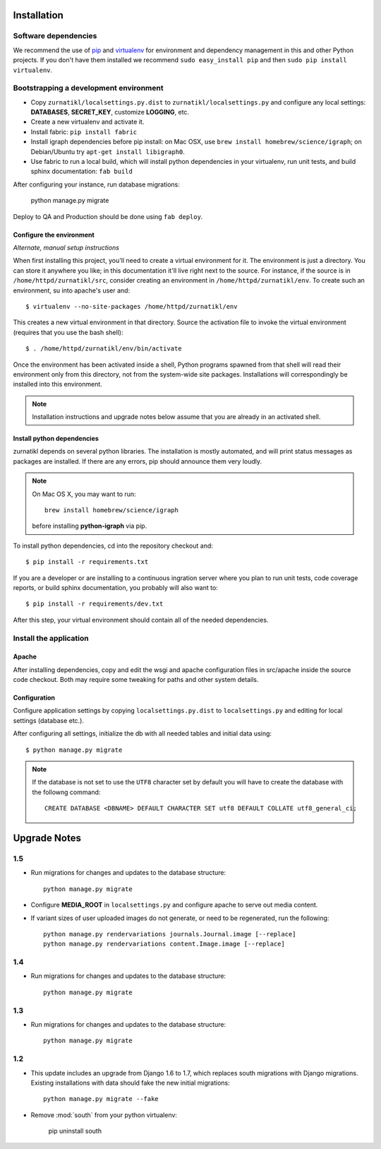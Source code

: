 .. _DEPLOYNOTES:

Installation
============

Software dependencies
---------------------

We recommend the use of `pip <http://pip.openplans.org/>`_ and `virtualenv
<http://virtualenv.openplans.org/>`_ for environment and dependency management
in this and other Python projects. If you don't have them installed we
recommend ``sudo easy_install pip`` and then ``sudo pip install virtualenv``.

Bootstrapping a development environment
---------------------------------------

* Copy ``zurnatikl/localsettings.py.dist`` to ``zurnatikl/localsettings.py``
  and configure any local settings: **DATABASES**,  **SECRET_KEY**,
  customize **LOGGING**, etc.
* Create a new virtualenv and activate it.
* Install fabric: ``pip install fabric``
* Install igraph dependencies before pip install: on Mac OSX, use
  ``brew install homebrew/science/igraph``; on Debian/Ubuntu try
  ``apt-get install libigraph0``.
* Use fabric to run a local build, which will install python dependencies in
  your virtualenv, run unit tests, and build sphinx documentation: ``fab build``

After configuring your instance, run database  migrations:

    python manage.py migrate

Deploy to QA and Production should be done using ``fab deploy``.

Configure the environment
~~~~~~~~~~~~~~~~~~~~~~~~~

*Alternate, manual setup instructions*

When first installing this project, you'll need to create a virtual environment
for it. The environment is just a directory. You can store it anywhere you
like; in this documentation it'll live right next to the source. For instance,
if the source is in ``/home/httpd/zurnatikl/src``, consider creating an
environment in ``/home/httpd/zurnatikl/env``. To create such an environment, su
into apache's user and::

  $ virtualenv --no-site-packages /home/httpd/zurnatikl/env

This creates a new virtual environment in that directory. Source the activation
file to invoke the virtual environment (requires that you use the bash shell)::

  $ . /home/httpd/zurnatikl/env/bin/activate

Once the environment has been activated inside a shell, Python programs
spawned from that shell will read their environment only from this
directory, not from the system-wide site packages. Installations will
correspondingly be installed into this environment.

.. Note::
  Installation instructions and upgrade notes below assume that
  you are already in an activated shell.

Install python dependencies
~~~~~~~~~~~~~~~~~~~~~~~~~~~

zurnatikl depends on several python libraries. The installation is mostly
automated, and will print status messages as packages are installed. If there
are any errors, pip should announce them very loudly.

.. Note::

  On Mac OS X, you may want to run::

   brew install homebrew/science/igraph

  before installing **python-igraph** via pip.


To install python dependencies, cd into the repository checkout and::

  $ pip install -r requirements.txt

If you are a developer or are installing to a continuous ingration server
where you plan to run unit tests, code coverage reports, or build sphinx
documentation, you probably will also want to::

  $ pip install -r requirements/dev.txt

After this step, your virtual environment should contain all of the
needed dependencies.

Install the application
-----------------------

Apache
~~~~~~

After installing dependencies, copy and edit the wsgi and apache
configuration files in src/apache inside the source code checkout. Both may
require some tweaking for paths and other system details.

Configuration
~~~~~~~~~~~~~

Configure application settings by copying ``localsettings.py.dist`` to
``localsettings.py`` and editing for local settings (database etc.).

After configuring all settings, initialize the db with all needed
tables and initial data using::

  $ python manage.py migrate

.. Note::
  If the database is not set to use the ``UTF8`` character set by default you will have to create the database
  with the followng command::

    CREATE DATABASE <DBNAME> DEFAULT CHARACTER SET utf8 DEFAULT COLLATE utf8_general_ci;


Upgrade Notes
=============

1.5
---

* Run migrations for changes and updates to the database structure::

      python manage.py migrate

* Configure **MEDIA_ROOT** in ``localsettings.py`` and configure
  apache to serve out media content.

* If variant sizes of user uploaded images do not generate, or need to
  be regenerated, run the following::

      python manage.py rendervariations journals.Journal.image [--replace]
      python manage.py rendervariations content.Image.image [--replace]

1.4
---

* Run migrations for changes and updates to the database structure::

      python manage.py migrate

1.3
---

* Run migrations for changes and updates to the database structure::

      python manage.py migrate

1.2
---

* This update includes an upgrade from Django 1.6 to 1.7, which replaces
  south migrations with Django migrations.  Existing installations with
  data should fake the new initial migrations::

      python manage.py migrate --fake

* Remove :mod:`south` from your python virtualenv:

      pip uninstall south
